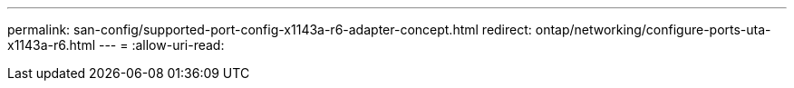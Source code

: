 ---
permalink: san-config/supported-port-config-x1143a-r6-adapter-concept.html 
redirect: ontap/networking/configure-ports-uta-x1143a-r6.html 
---
= 
:allow-uri-read: 


